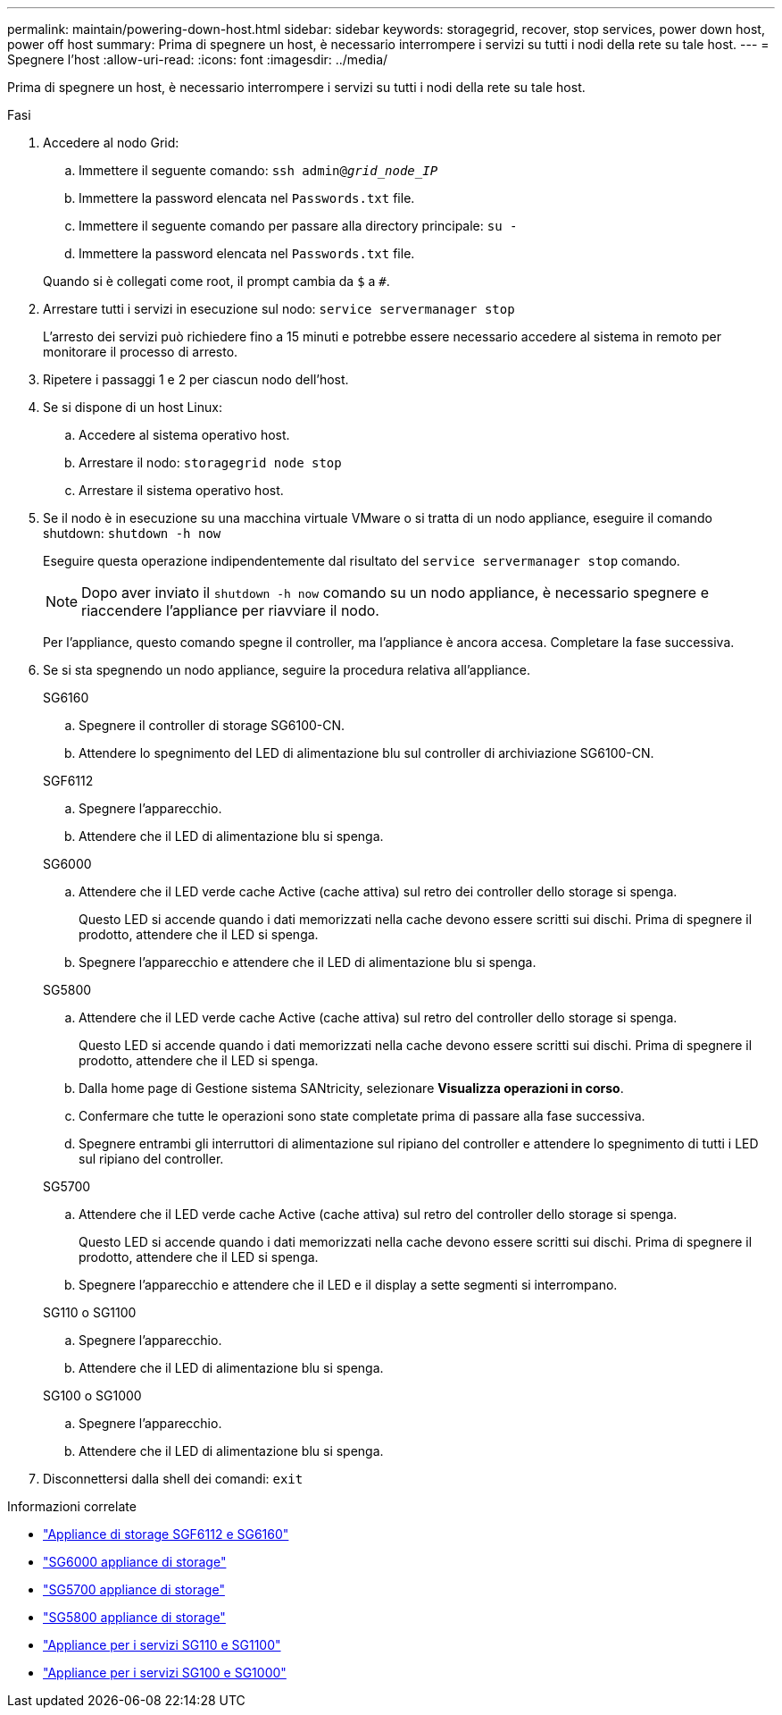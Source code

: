 ---
permalink: maintain/powering-down-host.html 
sidebar: sidebar 
keywords: storagegrid, recover, stop services, power down host, power off host 
summary: Prima di spegnere un host, è necessario interrompere i servizi su tutti i nodi della rete su tale host. 
---
= Spegnere l'host
:allow-uri-read: 
:icons: font
:imagesdir: ../media/


[role="lead"]
Prima di spegnere un host, è necessario interrompere i servizi su tutti i nodi della rete su tale host.

.Fasi
. Accedere al nodo Grid:
+
.. Immettere il seguente comando: `ssh admin@_grid_node_IP_`
.. Immettere la password elencata nel `Passwords.txt` file.
.. Immettere il seguente comando per passare alla directory principale: `su -`
.. Immettere la password elencata nel `Passwords.txt` file.


+
Quando si è collegati come root, il prompt cambia da `$` a `#`.

. Arrestare tutti i servizi in esecuzione sul nodo: `service servermanager stop`
+
L'arresto dei servizi può richiedere fino a 15 minuti e potrebbe essere necessario accedere al sistema in remoto per monitorare il processo di arresto.

. Ripetere i passaggi 1 e 2 per ciascun nodo dell'host.
. Se si dispone di un host Linux:
+
.. Accedere al sistema operativo host.
.. Arrestare il nodo: `storagegrid node stop`
.. Arrestare il sistema operativo host.


. Se il nodo è in esecuzione su una macchina virtuale VMware o si tratta di un nodo appliance, eseguire il comando shutdown: `shutdown -h now`
+
Eseguire questa operazione indipendentemente dal risultato del `service servermanager stop` comando.

+

NOTE: Dopo aver inviato il `shutdown -h now` comando su un nodo appliance, è necessario spegnere e riaccendere l'appliance per riavviare il nodo.

+
Per l'appliance, questo comando spegne il controller, ma l'appliance è ancora accesa. Completare la fase successiva.

. Se si sta spegnendo un nodo appliance, seguire la procedura relativa all'appliance.
+
[role="tabbed-block"]
====
.SG6160
--
.. Spegnere il controller di storage SG6100-CN.
.. Attendere lo spegnimento del LED di alimentazione blu sul controller di archiviazione SG6100-CN.


--
.SGF6112
--
.. Spegnere l'apparecchio.
.. Attendere che il LED di alimentazione blu si spenga.


--
.SG6000
--
.. Attendere che il LED verde cache Active (cache attiva) sul retro dei controller dello storage si spenga.
+
Questo LED si accende quando i dati memorizzati nella cache devono essere scritti sui dischi. Prima di spegnere il prodotto, attendere che il LED si spenga.

.. Spegnere l'apparecchio e attendere che il LED di alimentazione blu si spenga.


--
.SG5800
--
.. Attendere che il LED verde cache Active (cache attiva) sul retro del controller dello storage si spenga.
+
Questo LED si accende quando i dati memorizzati nella cache devono essere scritti sui dischi. Prima di spegnere il prodotto, attendere che il LED si spenga.

.. Dalla home page di Gestione sistema SANtricity, selezionare *Visualizza operazioni in corso*.
.. Confermare che tutte le operazioni sono state completate prima di passare alla fase successiva.
.. Spegnere entrambi gli interruttori di alimentazione sul ripiano del controller e attendere lo spegnimento di tutti i LED sul ripiano del controller.


--
.SG5700
--
.. Attendere che il LED verde cache Active (cache attiva) sul retro del controller dello storage si spenga.
+
Questo LED si accende quando i dati memorizzati nella cache devono essere scritti sui dischi. Prima di spegnere il prodotto, attendere che il LED si spenga.

.. Spegnere l'apparecchio e attendere che il LED e il display a sette segmenti si interrompano.


--
.SG110 o SG1100
--
.. Spegnere l'apparecchio.
.. Attendere che il LED di alimentazione blu si spenga.


--
.SG100 o SG1000
--
.. Spegnere l'apparecchio.
.. Attendere che il LED di alimentazione blu si spenga.


--
====
. Disconnettersi dalla shell dei comandi: `exit`


.Informazioni correlate
* https://docs.netapp.com/us-en/storagegrid-appliances/sg6100/index.html["Appliance di storage SGF6112 e SG6160"^]
* https://docs.netapp.com/us-en/storagegrid-appliances/sg6000/index.html["SG6000 appliance di storage"^]
* https://docs.netapp.com/us-en/storagegrid-appliances/sg5700/index.html["SG5700 appliance di storage"^]
* https://docs.netapp.com/us-en/storagegrid-appliances/sg5800/index.html["SG5800 appliance di storage"^]
* https://docs.netapp.com/us-en/storagegrid-appliances/sg110-1100/index.html["Appliance per i servizi SG110 e SG1100"^]
* https://docs.netapp.com/us-en/storagegrid-appliances/sg100-1000/index.html["Appliance per i servizi SG100 e SG1000"^]

